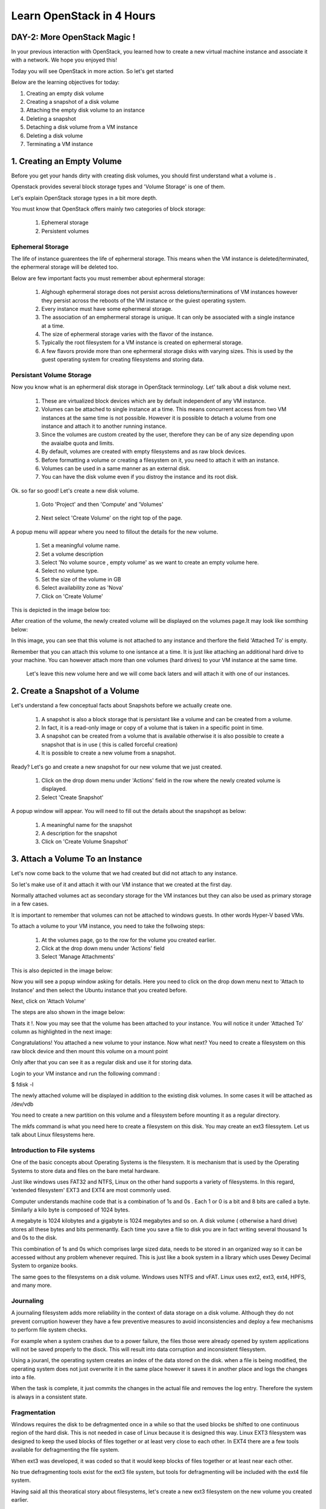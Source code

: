 Learn OpenStack in 4 Hours
__________________________________

DAY-2: More OpenStack Magic !
---------------------------------------------------------------

In your previous interaction with OpenStack, you learned how to create a new virtual machine instance and associate it with a network.
We hope you enjoyed this! 

Today you will see OpenStack in more action. So let's get started 


Below are the learning objectives for today:

1. 	Creating an empty disk volume	

2.	 Creating a snapshot of a disk volume

3. 	 Attaching the empty disk volume to an instance

4.	Deleting a snapshot

5. 	Detaching a disk volume from a VM instance

6. 	Deleting a disk volume

7. 	Terminating a VM instance

1. Creating an Empty Volume
--------------------------------------


Before you get your hands dirty with creating disk volumes, you should first understand what a volume is .

Openstack provides several block storage types  and 'Volume Storage' is one of them.

Let's explain OpenStack storage types in a bit more depth.

You must know that OpenStack offers mainly two categories of block storage:

	1.  Ephemeral  storage

	2.  Persistent volumes 

Ephemeral Storage
==============

The life of instance guarentees the life of ephermeral storage. This means when the VM instance is deleted/terminated, the ephermeral storage will be deleted too. 

Below are few important facts you must remember about ephermeral storage:

	1.	Alghough ephermeral storage does not persist across deletions/terminations of VM instances however they persist across the reboots of the VM instance or the guiest operating system.

	2. 	Every instance must have some ephermeral storage.

	3.	The association of an emphermeral storage is unique. It can only be associated with a single instance at a time.
	
	4.	The size of ephermeral storage varies with the flavor of the instance.
	
	5.	Typically the root filesystem for a VM instance is created on ephermeral storage.

	6.	A few flavors provide more than one ephermeral storage disks with varying sizes. This is used by the guest operating system for creating filesystems and storing data.

Persistant Volume Storage
===================

Now you know what is an ephermeral disk storage in OpenStack terminology. Let' talk about a disk volume next.

	1.	These are virtualized block devices which are by default independent of any VM instance.
	
	2.	Volumes can be attached to single instance at a time. This means concurrent access from two VM instances at the same time is not possible. 
		However it is possible to detach a volume from one instance and attach it to another running instance.

 	3.	Since the volumes are custom created by the user, therefore they can be of any size depending upon the avaialbe quota and limits.

	4. 	By default, volumes are created with empty filesystems and as raw block devices.
	
	5.	Before formatting a volume or creating a filesystem on it, you need to attach it with an instance.

	6.	Volumes can be used in a same manner as an external disk.
 
	7.	You can have the disk volume even if you distroy the instance and its root disk.  


Ok. so far so good! Let's create a new disk volume.

	1. Goto  'Project'  and then 'Compute' and 'Volumes'

|image1|

	2. Next select 'Create Volume'  on the right top of the page.


|image2|


A popup menu will appear where you need to fillout the details for the new volume. 

	1. Set a meaningful volume name.

	2. Set a volume description

	3. Select 'No volume source , empty volume'  as we want to create an empty volume here.

	4. Select no volume type.

	5. Set the size of the volume in GB

	6. Select availability zone as 'Nova'

	7. Click on 'Create Volume'

This is depicted in the image below too:


|image3|

After creation of the volume, the newly created volume will be displayed on the volumes page.It may look like somthing below: 

|image4|

In this image, you can see that this volume is not attached to any instance and therfore the field 'Attached To' is empty. 

Remember that you can attach this volume to one isntance at a time. It is just like attaching an additional hard drive to your machine. 
You can however attach more than one volumes (hard drives) to your VM instance at the same time.

 Let's leave this new volume here and we will come back  laters and will attach it with one of our instances. 


2.  Create a Snapshot of a Volume
---------------------------------------------
Let's understand a few conceptual facts about Snapshots before we actually create one.

	1.	A snapshot is also a block storage that is persistant like a volume and can be created from a volume. 

	2.	In fact, it is a read-only image or copy of a volume that is taken in a specific point in time. 

	3.	A snapshot can be created from a volume that is available otherwise it is also possible to create a snapshot that is in use ( this is called forceful creation)

	4.	It is possible to create a new volume from a snapshot.


Ready? Let's go and create a new snapshot for our new volume that we just created.


	1. Click on the drop down menu under 'Actions' field in the row where the newly created volume is displayed.

	2. Select 'Create Snapshot' 

|image5|

A popup window will appear. You will need to fill out the details about the snapshopt as below:

	1.	A meaningful name for the snapshot

	2.	A description for the snapshot

	3.	Click on 'Create Volume Snapshot'


|image6|


3. Attach a Volume To an Instance
-------------------------------------------
Let's now come back to the volume that we had created but did not attach to any instance. 

So let's make use of it and attach it with our VM instance that we created at the first day.

Normally attached volumes act as secondary storage for the VM instances but they can also be used as primary storage in a few cases.

It is important to remember that volumes can not be attached to windows guests. In other words Hyper-V based VMs.

To attach a volume to your VM instance, you need to take the follwoing steps:

	1.	At the volumes page, go to the row for the volume you created earlier.

	2.	Click at the drop down menu under 'Actions' field 

	3. 	Select 'Manage Attachments'


This is also depicted in the image below:

|image7|

Now you will see a popup window asking for details.  Here you need to click on the drop down menu next to 'Attach to Instance' and then select the Ubuntu instance that you created before.

Next, click on 'Attach Volume'

The steps are also shown in the image below:

|image8|

Thats it !. Now you may see that the volume has been attached to your instance.  You will notice it under  'Attached To' column as highlighted in the next image:


|image9|

Congratulations! You attached a new volume to your instance. Now what next? You need to create a filesystem on this raw block device  and then mount this volume on a mount point 

Only after that you can see it as a regular disk and use it for storing data.

Login to your VM instance and run the following command :

$ fdisk -l

The newly attached volume will be displayed in addition to the existing disk volumes.  In some cases it will be attached as  /dev/vdb

You need to create a new partition on this volume and a filesystem before mounting it as a regular directory.

The mkfs command is what you need here to create a filesystem on this disk.  You may create an ext3 filessytem.  Let us talk about Linux filesystems here.

Introduction to File systems
====================

One of the basic concepts about Operating Systems is the filesystem. It is mechanism that is used by the Operating Systems to store data and files on the bare metal hardware. 

Just like windows uses FAT32 and NTFS, Linux on the other hand supports a variety of filesystems. In this regard, 'extended filesystem' EXT3 and EXT4 are most commonly used.

Computer understands machine code that is a combination of 1s and 0s . Each 1 or 0 is a bit and 8 bits are called a byte. Similarly a kilo byte is composed of  1024 bytes. 

A megabyte is 1024 kilobytes and a gigabyte is 1024 megabytes and so on. A  disk volume ( otherwise a hard drive) stores all these bytes and bits permenantly.  Each time you save a file to disk you are in fact writing several thousand 1s and 0s to the disk.

This combination of 1s and 0s which comprises large sized data, needs to be stored in an organized way so it can be accessed without any problem whenever required. This is just like a book system in a library which uses Dewey Decimal System to organize books.

The same goes to the filesystems on a disk volume. Windows uses NTFS and vFAT. Linux uses ext2, ext3, ext4, HPFS, and many more.

Journaling
=======

A journaling filesystem adds more reliability in the context of data storage on a disk volume. Although they do not prevent corruption however they have a few preventive measures to avoid inconsistencies and deploy a few mechanisms to perform file system checks.

For example when a system crashes due to a power failure, the files those were already opened by system applications will not be saved properly to the disck. This will result into data corruption and inconsistent filesystem.

Using a jouranl, the operating system creates an index of the data stored on the disk. when a file is being modified, the operating system does not just overwrite it in the same place however it saves it in another place and logs the changes into a file.

When the task is complete, it just commits the changes in the actual file and removes the log entry. Therefore the system is always in a consistent state.

Fragmentation
==========

Windows requires the disk to be defragmented once in a while so that the used blocks be shifted to one continuous region of the hard disk. This is not needed in case of Linux because it is designed this way.
Linux EXT3 filesystem was designed to keep the used blocks of files together or at least very close to each other. In EXT4 there are a few tools available for defragmenting the file system.

When ext3 was developed, it was coded so that it would keep blocks of files together or at least near each other.

No true defragmenting tools exist for the ext3 file system, but tools for defragmenting will be included with the ext4 file system.

Having said all this theoratical story about filesystems, let's create a new ext3 filesystem on the new volume you created earlier.

Suppose your new volume is shown as /dev/vdb  under  'fdisk -l' command.

Let us create a new partition  /dev/vdb1  on it.

Run the command:  "sudo fdisk  /dev/vdb"

Next prompt will be displayed. Type  'p'  to print the partition table.

Next  type 'm'  for getting help.  Now type 'n' to create a new partition table. 

To set the default type (primary), type 'p' and press enter. Next,  set a prtition number.  Let's put 1 in this case. Press enter.

Next,  set the partition starting blocks. Leave it as default and press enter. Next, set the partition ending blocks. Remember that we want our partition to occupy all free space hence the ending blocks should include the complete disk.

Press enter. To save the changes,  press 'w'  and press enter. This will bring you back to the shell command prompt.

You need to create  a filesystem on this new partition.  To do so,  type the command :  'sudo mkfs  -t ext3  /dev/vdb1' .  This will create a new filesystem of type ext3 on this partition.

Now you need to create a folder as mounting point for this partition.

You can use the 'mkdir' command to create a new directory that you will use as a mount point for this volume.


		$ sudo mkdir /mydiskvolume
		$ sudo mount /dev/vdb  /mydiskvolume

To verfiy that the disk has been mounted properly, run the below command:

		$ df -h

You can make the changes permenant by adding  a new line to the /etc/fstab file. The line should be something like below:


/dev/vdb1		/mydiskvolume	ext3	rw	0	0

Thats it!. You have successfully attached a new volume to your instance and also created a filesystem and then mounted on the system.


4.	Deleting a Snapshot
---------------------------------------
Why on earth someone needs to delete a snapshot? Well there are times when you have created several snapshots in different points in time. You may want to keep the latest snapshots and want to delete those which were taken a few months back.

So how to do it? Let's see it now.  
	
	a.	First of all go to the dashboard as always you do. Then goto compute --> Volumes  --> Volume Snapshots
	b. 	Click on  'Delete Volume Snapshot' on the right. A confirmation window will apear, select 'delete snapshot' again.

The same procedure is depicted in the image below:


|image11|

5. 	Detaching a Disk Volume from a VM Instance
-----------------------------------------------------------------------

Just as you can detach a physical hard drive from your machine, you can detach a disk volume from your VM. In case of a physical hard disk you need to make sure that the disk is un mounted first.

Same is the as case with a disk volume attached to a VM instance. First of all you must unmount it from the instance usiing the below command:

	$ sudo umount /dev/vdb      # (In this case /dev/vdb is the volume to be detached)

Now you can go to the OpenStack dashboard and under projects, goto compute. Select Volumes and then goto 'Manage Volumes' on the right in the same row where your newly created volume is displayed.

The same is depicted in the image below:


|image12|

Next, a popup window will appear. Click on 'Detach Volume' .  This will detach the volume from the instance. Now you can delete this volume if you think it is no longer needed.

Let's go to next section and see how to delte a disk volume.


6. 	Deleting a Disk Volume
-------------------------------------------

One of the major responsibilities of a cloud administrator is to keep the environment clean and free up any unused resources. Small or unused disk volumes can be sometimes deleted to free up space for creating larger volumes.

One of the advantages of a virtualized environment is that you can create volumes of different sizes. You can delete small volumes and free up some space and then combine all free space to create a new bigger volume.

To delete a disk volume  goto dashboard, projects --> compute --> volumes  and select the volume that you wanted to delete. (Make sure that the volume is detached already!)

Click on 'Delete Volumes' button on right top corner of the page. Then confirm deletion in the popup window. This will delete the disk volume.

The same procedure is depicted in the image below:

|image13|

7. 	Terminating a VM instance
-----------------------------------------------

At times you may need to terminate an instance to permenantly detele it. This will destroy everything including the data stored on its primary disk. However the secondary disk volumes attached to it will not be deleted.

	a.	You may terminate an instance using a similar procedure that you used to create it. Goto OpenStack dashboard then goto 'Compute' and then 'Instances'

	b.	Select the instance you want to terminate.

	c. 	Click on the button ' Terminate Instances'.  Click on 'Terminate Instances' again  in the confirmation window.

The same procedure is depicted in the below image:

|image14|


.. |image1| image:: media/d2_image1.png
.. |image2| image:: media/d2_image2.png
.. |image3| image:: media/d2_image3.png
.. |image4| image:: media/d2_image4.png
.. |image5| image:: media/d2_image5.png
.. |image6| image:: media/d2_image6.png
.. |image7| image:: media/d2_image7.png
.. |image8| image:: media/d2_image8.png
.. |image9| image:: media/d2_image9.png
.. |image10| image:: media/d2_image10.png
.. |image11| image:: media/d2_image11.png
.. |image12| image:: media/d2_image12.png
.. |image13| image:: media/d2_image13.png
.. |image14| image:: media/d2_image14.png
